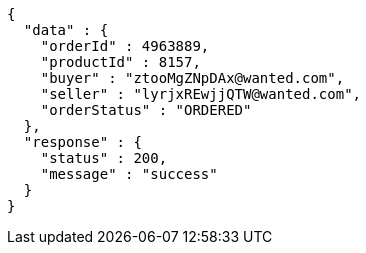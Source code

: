 [source,json,options="nowrap"]
----
{
  "data" : {
    "orderId" : 4963889,
    "productId" : 8157,
    "buyer" : "ztooMgZNpDAx@wanted.com",
    "seller" : "lyrjxREwjjQTW@wanted.com",
    "orderStatus" : "ORDERED"
  },
  "response" : {
    "status" : 200,
    "message" : "success"
  }
}
----